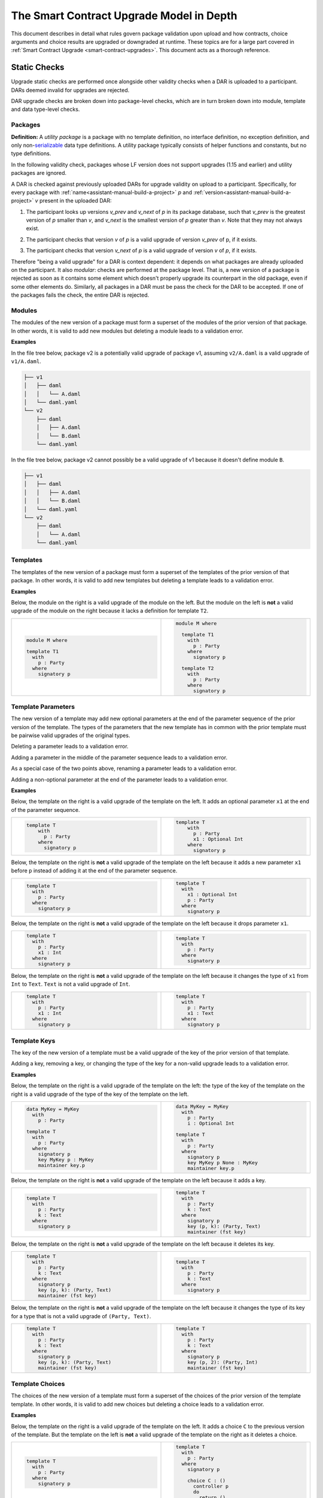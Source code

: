 .. Copyright (c) 2024 Digital Asset (Switzerland) GmbH and/or its affiliates. All rights reserved.
.. SPDX-License-Identifier: Apache-2.0

.. _upgrade-model-reference:

The Smart Contract Upgrade Model in Depth
=========================================

This document describes in detail what rules govern package validation upon
upload and how contracts, choice arguments and choice results are upgraded or
downgraded at runtime. These topics are for a large part covered in
:ref:`Smart Contract Upgrade <smart-contract-upgrades>`. This document acts as a thorough reference.

Static Checks
-------------

Upgrade static checks are performed once alongside other validity checks
when a DAR is uploaded to a participant. DARs deemed invalid for
upgrades are rejected.

DAR upgrade checks are broken down into package-level checks, which are in turn
broken down into module, template and data type-level checks.

Packages
~~~~~~~~

.. _upgrades-utility-package:

**Definition:** A *utility package* is a package with no template
definition, no interface definition, no exception definition, and only
non-`serializable <https://github.com/digital-asset/daml/blob/main-2.x/sdk/daml-lf/spec/daml-lf-1.rst#serializable-types>`__
data type definitions. A utility package typically consists of
helper functions and constants, but no type definitions.

In the following validity check, packages whose LF version does not support upgrades
(1.15 and earlier) and utility packages are ignored. 

A DAR is checked against previously uploaded DARs for upgrade validity on upload
to a participant. Specifically, for every package with
:ref:`name<assistant-manual-build-a-project>` *p* and
:ref:`version<assistant-manual-build-a-project>` *v* present in the uploaded
DAR:

1. The participant looks up versions *v_prev* and *v_next* of *p* in its package
   database, such that *v_prev* is the greatest version of
   *p* smaller than *v*, and *v_next* is the smallest version of *p*
   greater than *v*. Note that they may not always exist.

   .. image:: ./images/upgrade-static-checks-order.svg

2. The participant checks that version *v* of *p* is a valid upgrade of
   version *v_prev* of p, if it exists.
3. The participant checks that version *v_next* of *p* is a valid
   upgrade of version *v* of *p*, if it exists.

Therefore "being a valid upgrade" for a DAR is context
dependent: it depends on what packages are already uploaded on the
participant. It also *modular*: checks are performed at the package level. That
is, a new version of a package is rejected as soon as it contains some
element which doesn't properly upgrade its counterpart in the old
package, even if some other elements do. Similarly, 
all packages in a DAR must be pass the check for the DAR to be accepted. If one
of the packages fails the check, the entire DAR is rejected.  


Modules
~~~~~~~

The modules of the new version of a package must form a superset of the modules
of the prior version of that package. In other words, it is valid to add new
modules but deleting a module leads to a validation error.

**Examples**

In the file tree below, package v2 is a potentially valid upgrade of
package v1, assuming ``v2/A.daml`` is a valid upgrade of ``v1/A.daml``.

.. code::

  ├── v1
  │   ├── daml
  │   │   └── A.daml
  │   └── daml.yaml
  └── v2
      ├── daml
      │   ├── A.daml
      │   └── B.daml
      └── daml.yaml


In the file tree below, package v2 cannot possibly be a valid upgrade of
v1 because it doesn't define module ``B``.

.. code::

  ├── v1
  │   ├── daml
  │   │   ├── A.daml
  │   │   └── B.daml
  │   └── daml.yaml
  └── v2
      ├── daml
      │   └── A.daml
      └── daml.yaml

Templates
~~~~~~~~~~

The templates of the new version of a package must form a superset of the
templates of the prior version of that package. In other words, it is valid to
add new templates but deleting a template leads to a validation error.

.. _examples-1:

**Examples**

Below, the module on the right is a valid upgrade of the module on the
left. But the module on the left is **not** a valid upgrade of the
module on the right because it lacks a definition for template ``T2``.

.. list-table::
   :widths: 50 50
   :width: 100%
   :class: diff-block

   * - .. code-block:: daml

          module M where
          
          template T1      
            with           
              p : Party    
            where          
              signatory p  
    
     - .. code-block:: daml

          module M where   
          
            template T1
              with
                p : Party
              where
                signatory p
          
            template T2
              with
                p : Party
              where
                signatory p
    
Template Parameters
~~~~~~~~~~~~~~~~~~~

The new version of a template may add new optional parameters at the end of the
parameter sequence of the prior version of the template. The types of the
parameters that the new template has in common with the prior template must be
pairwise valid upgrades of the original types.

Deleting a parameter leads to a validation error.

Adding a parameter in the middle of the parameter sequence leads to a
validation error.

As a special case of the two points above, renaming a parameter leads to
a validation error.

Adding a non-optional parameter at the end of the parameter leads to a
validation error.

.. _examples-2:

**Examples**

Below, the template on the right is a valid upgrade of the template on
the left. It adds an optional parameter ``x1`` at the end of the parameter
sequence.

.. list-table::
   :widths: 50 50
   :width: 100%
   :class: diff-block

   * - .. code-block:: daml
 
             template T
                 with
                   p : Party
                 where
                   signatory p

     - .. code-block:: daml
 
          template T
              with
                p : Party
                x1 : Optional Int
              where
                signatory p
 
Below, the template on the right is **not** a valid upgrade of the
template on the left because it adds a new parameter ``x1`` before ``p`` instead
of adding it at the end of the parameter sequence.

.. list-table::
   :widths: 50 50
   :width: 100%
   :class: diff-block

   * - .. code-block:: daml

            template T
              with
                p : Party
              where
                signatory p

     - .. code-block:: daml

            template T
              with
                x1 : Optional Int
                p : Party
              where
                signatory p

Below, the template on the right is **not** a valid upgrade of the
template on the left because it drops parameter ``x1``.

.. list-table::
   :widths: 50 50
   :width: 100%
   :class: diff-block

   * - .. code-block:: daml

            template T
              with
                p : Party
                x1 : Int
              where
                signatory p

     - .. code-block:: daml

            template T
              with
                p : Party
              where
                signatory p

Below, the template on the right is **not** a valid upgrade of the
template on the left because it changes the type of ``x1`` from ``Int`` to ``Text``.
``Text`` is not a valid upgrade of ``Int``.

.. list-table::
   :widths: 50 50
   :width: 100%
   :class: diff-block

   * - .. code-block:: daml

            template T
              with
                p : Party
                x1 : Int
              where
                signatory p

     - .. code-block:: daml

            template T
              with
                p : Party
                x1 : Text
              where
                signatory p
        
Template Keys
~~~~~~~~~~~~~

The key of the new version of a template must be a valid upgrade of the key of
the prior version of that template.


Adding a key, removing a key, or changing the type of the key for a non-valid
upgrade leads to a validation error.

.. _examples-3:

**Examples**

Below, the template on the right is a valid upgrade of the template on the left:
the type of the key of the template on the right is a valid upgrade of the type
of the key of the template on the left.

.. list-table::
   :widths: 50 50
   :width: 100%
   :class: diff-block

   * - .. code-block:: daml
            
            data MyKey = MyKey
              with
                p : Party

            template T
              with
                p : Party
              where
                signatory p
                key MyKey p : MyKey
                maintainer key.p

     - .. code-block:: daml

            data MyKey = MyKey
              with
                p : Party
                i : Optional Int

            template T
              with
                p : Party
              where
                signatory p
                key MyKey p None : MyKey
                maintainer key.p

Below, the template on the right is **not** a valid upgrade of the
template on the left because it adds a key.

.. list-table::
   :widths: 50 50
   :width: 100%
   :class: diff-block

   * - .. code-block:: daml

            template T
              with
                p : Party
                k : Text
              where
                signatory p

     - .. code-block:: daml

            template T
              with
                p : Party
                k : Text
              where
                signatory p
                key (p, k): (Party, Text)
                maintainer (fst key)
        
Below, the template on the right is **not** a valid upgrade of the
template on the left because it deletes its key.

.. list-table::
   :widths: 50 50
   :width: 100%
   :class: diff-block

   * - .. code-block:: daml

            template T
              with
                p : Party
                k : Text
              where
                signatory p
                key (p, k): (Party, Text)
                maintainer (fst key)

     - .. code-block:: daml

            template T
              with
                p : Party
                k : Text
              where
                signatory p
        
Below, the template on the right is **not** a valid upgrade of the
template on the left because it changes the type of its key for a type that
is not a valid upgrade of ``(Party, Text)``.

.. list-table::
   :widths: 50 50
   :width: 100%
   :class: diff-block

   * - .. code-block:: daml

            template T
              with
                p : Party
                k : Text
              where
                signatory p
                key (p, k): (Party, Text)
                maintainer (fst key)

     - .. code-block:: daml

            template T
              with
                p : Party
                k : Text
              where
                signatory p
                key (p, 2): (Party, Int)
                maintainer (fst key)

Template Choices
~~~~~~~~~~~~~~~~

The choices of the new version of a template must form a superset of the choices
of the prior version of the template template. In other words, it is valid to
add new choices but deleting a choice leads to a validation error.

.. _examples-4:

**Examples**

Below, the template on the right is a valid upgrade of the template on
the left. It adds a choice ``C`` to the previous version of the template.
But the template on the left is **not** a valid upgrade of the template
on the right as it deletes a choice.

.. list-table::
   :widths: 50 50
   :width: 100%
   :class: diff-block

   * - .. code-block:: daml

            template T
              with
                p : Party
              where
                signatory p

     - .. code-block:: daml

            template T
              with
                p : Party
              where
                signatory p

                choice C : ()
                  controller p
                  do
                    return ()

Template Choices - Parameters
~~~~~~~~~~~~~~~~~~~~~~~~~~~~~

As with template parameters, the new version of a choice may add new optional
parameters at the end of the parameter sequence of the prior version of that
choice.  The types of the parameters that the new choice has in common with the
prior choice must be pairwise valid upgrades of the original types.

Deleting a parameter leads to a validation error.

Adding a parameter in the middle of the parameter sequence leads to a
validation error.

As a special case of the two points above, renaming a parameter leads to
a validation error.

Adding a non-optional parameter at the end of the parameter sequence leads to a
validation error.

**Example**

Below, the choice on the right is a valid upgrade of the choice on the
left. It adds an optional parameter ``x2`` at the end of the parameter
sequence.

.. list-table::
   :widths: 50 50
   :width: 100%
   :class: diff-block

   * - .. code-block:: daml

            choice C : ()
              with
                x1 : Int
              controller p
              do 
                return ()

     - .. code-block:: daml

            choice C : ()
              with
                x1 : Int
                x2 : Optional Text
              controller p
              do 
                return ()

Below, the choice on the right is **not** a valid upgrade of the choice
on the left because it adds a new parameter ``x2`` before ``x1`` instead of
adding it at the end of the parameter sequence.

.. list-table::
   :widths: 50 50
   :width: 100%
   :class: diff-block

   * - .. code-block:: daml

            choice C : ()
              with
                x1 : Int
              controller p
              do 
                return ()

     - .. code-block:: daml

            choice C : ()
              with
                x2 : Optional Text
                x1 : Int
              controller p
              do 
                return ()

Below, the choice on the right is **not** a valid upgrade of the choice
on the left because it adds a new field ``x2`` before ``x1`` instead of adding
it at the end of the parameter sequence.

.. list-table::
   :widths: 50 50
   :width: 100%
   :class: diff-block

   * - .. code-block:: daml

            choice C : ()
              with
                x1 : Int
              controller p
              do 
                return ()

     - .. code-block:: daml

            choice C : ()
              with
                x2 : Optional Text
                x1 : Int
              controller p
              do 
                return ()

Below, the choice on the right is **not** a valid upgrade of the choice
on the left because it drops parameter ``x1``.

.. list-table::
   :widths: 50 50
   :width: 100%
   :class: diff-block

   * - .. code-block:: daml

            choice C : ()
              with
                x1 : Int
              controller p
              do 
                return ()

     - .. code-block:: daml

            choice C : ()
              with
              controller p
              do 
                return ()

Below, the choice on the right is **not** a valid upgrade of the choice
on the left because it changes the type of ``x1`` from ``Int`` to ``Text``. ``Text`` is
not a valid upgrade of ``Int``.

.. list-table::
   :widths: 50 50
   :width: 100%
   :class: diff-block

   * - .. code-block:: daml

            choice C : ()
              with
                x1 : Int
              controller p
              do 
                return ()

     - .. code-block:: daml

            choice C : ()
              with
              controller p
              do 
                return ()

Template Choices - Return Type
~~~~~~~~~~~~~~~~~~~~~~~~~~~~~~

The return type of the new version of a choice must be a valid upgrade of the
return type of the prior version of that choice.

Changing the return type of a choice for a non-valid upgrade leads to a
validation error.

.. _examples-5:

**Examples**

Below, the choice on the right is **not** a valid upgrade of the choice
on the left because it changes its return type from ``()`` to ``Int``. ``Int`` is
not a valid upgrade of ``()``.

.. list-table::
   :widths: 50 50
   :width: 100%
   :class: diff-block

   * - .. code-block:: daml

            choice C : ()
              controller p
              do
                return ()

     - .. code-block:: daml

            choice C : Int
              controller p
              do
                return 1

Data Types
~~~~~~~~~~

The serializable data types of the new version of a module must form a superset
of the serializable data types of the prior version of that package. In other
words, it is valid to add new data types but deleting a data type leads to a
validation error.

Changing the variety of a serializable data type leads to a validation
error. For instance, one cannot change a record type into a variant
type.

Non-serializable data types are inexistent from the point of view of the
upgrade validity check. Turning a non-serializable data type into a
serializable one amounts to adding a new data type, which is valid.
Turning a serializable data type into a non-serializable one amounts to
deleting this data type, which is invalid.

.. _examples-6:

**Examples**

Below, the module on the right is a valid upgrade of the module on the
left. It defines an additional serializable data type ``B``.

.. list-table::
   :widths: 50 50
   :width: 100%
   :class: diff-block

   * - .. code-block:: daml

            module M where

           data A = A

     - .. code-block:: daml

            module M where
  
            data A = A
            data B = B

Below, the module on the right is a valid upgrade of the module on the
left. It turns the non-serializable type ``A`` into a serializable one. The
non-serializable type is invisible to the upgrade validity check so this
amounts to adding a new data type to the module on the right.

.. list-table::
   :widths: 50 50
   :width: 100%
   :class: diff-block

   * - .. code-block:: daml

            module M where

            data A = A
              with 
                x : Int -> Int

     - .. code-block:: daml

            module M where

            data A = A
              with

Below, the module on the right is **not** a valid upgrade of the module
on the left because it changes the variety of ``A`` from record type to
variant type.

.. list-table::
   :widths: 50 50
   :width: 100%
   :class: diff-block

   * - .. code-block:: daml

            module M where

            data A = A
              with

     - .. code-block:: daml

            module M where

            data A = A | B

Below, the module on the right is **not** a valid upgrade of the module
on the left because it drops the serializable data type ``A``.

.. list-table::
   :widths: 50 50
   :width: 100%
   :class: diff-block

   * - .. code-block:: daml

            module M where
     
            data A = A
     
     - .. code-block:: daml

            module M where
     
Below, the module on the right is **not** a valid upgrade of the module
on the left because although it adds an optional field to the record
type ``A``, it also turns ``A`` into a non-serializable type, which amounts to
deleting ``A`` from the point of view of the upgrade validity check.

.. list-table::
   :widths: 50 50
   :width: 100%
   :class: diff-block

   * - .. code-block:: daml

            module M where

            data A = A
              with

     - .. code-block:: daml

            module M where

            data A = A 
              with 
                x : Optional (Int -> Int)

Data Types - Records
~~~~~~~~~~~~~~~~~~~~

The new version of a record may add new optional fields at the end of the field
sequence of the prior version of that record. The types of the fields that the
new record has in common with the prior record must be pairwise valid upgrades
of the original types.

Deleting a field leads to a validation error.

Adding a field in the middle of the field sequence leads to a validation
error.

As a special case of the two points above, renaming a field leads to a
validation error.

Adding a non-optional field at the end of the field sequence leads to a
validation error.

.. _examples-7:

**Examples**

Below, the record on the right is a valid upgrade of the module on the
left. It adds an optional field ``x2`` at the end of the field sequence.

.. list-table::
   :widths: 50 50
   :width: 100%
   :class: diff-block

   * - .. code-block:: daml

          data T = T with
            x1 : Int

     - .. code-block:: daml

          data T = T with
           x1 : Int
           x2 : Optional Text

Below, the record on the right is **not** a valid upgrade of the record
on the left because it adds a new field ``x2`` before ``x1`` instead of adding
it at the end of the field sequence.

.. list-table::
   :widths: 50 50
   :width: 100%
   :class: diff-block

   * - .. code-block:: daml

          data T = T with
            x1 : Int

     - .. code-block:: daml

          data T = T with
            x2 : Optional Text
            x1 : Int
  
Below, the record on the right is **not** a valid upgrade of the record
on the left because it drops field ``x2``.

.. list-table::
   :widths: 50 50
   :width: 100%
   :class: diff-block

   * - .. code-block:: daml

           data T = T with
             x1 : Int
             x2 : Text
     
     - .. code-block:: daml

           data T = T with
             x1 : Int

Below, the record on the right is **not** a valid upgrade of the record
on the left because it changes the type of ``x1`` from ``Int`` to ``Text``. 
``Text`` is not a valid upgrade of ``Int``.

.. list-table::
   :widths: 50 50
   :width: 100%
   :class: diff-block

   * - .. code-block:: daml

           data T = T with
             x1 : Int

     - .. code-block:: daml

           data T = T with
             x1 : Text

Data Types - Variants
~~~~~~~~~~~~~~~~~~~~~

The new version of a variant may add new constructors at the end of the
constructor sequence of the old version of that variant. The argument types  of
the constructors that the new variant has in common with the  prior variant must
be pairwise valid upgrades of the original types. This last rule also applies to
constructors whose arguments are unnamed records, in which case the rules about
record upgrade apply.

Adding an argument to a constructor without arguments leads to a validation
error. In particular, adding an optional field to a constructor that previously
had no arguments is not allowed.

Adding a constructor in the middle of the constructor sequence leads to
a validation error.

Changing the order or the name of the constructor sequence leads to a validation
error.

Removing a constructor leads to a validation error.

Enums cannot get upgraded to variants: adding a constructor with an argument at
the end of the constructor sequence of an enum leads to a validation error.

.. _examples-8:

**Examples**

Below, the variant on the right is a valid upgrade of the variant on the
left. It adds a new constructor ``C`` at the end of the constructor
sequence.

.. list-table::
   :widths: 50 50
   :width: 100%
   :class: diff-block

   * - .. code-block:: haskell

            data T =
              A Int | B Text

     - .. code-block:: haskell

            data T = 
              A Int | B Text | C Bool

Below, the variant on the right is a valid upgrade of the variant on the
left. It adds a new optional field to constructor ``B``.

.. list-table::
   :widths: 50 50
   :width: 100%
   :class: diff-block

   * - .. code-block:: haskell

            data T =
              A | B { x : Int }

     - .. code-block:: haskell

            data T = 
              A | B { x : Int, y : Optional Text }


Below, the variant on the right is **not** a valid upgrade of the
variant on the left because it adds a new constructor ``C`` before ``B`` instead
of adding it at the end of the constructor sequence.

.. list-table::
   :widths: 50 50
   :width: 100%
   :class: diff-block

   * - .. code-block:: haskell

            data T =
              A Int | B Text

     - .. code-block:: haskell

            data T = 
              A Int | C Bool | B Text

Below, the variant on the right is **not** a valid upgrade of the
variant on the left because it changes the order of its constructors.

.. list-table::
   :widths: 50 50
   :width: 100%
   :class: diff-block

   * - .. code-block:: haskell

            data T =
              A Int | B Text

     - .. code-block:: haskell

            data T = 
              B Text | A Int

Below, the variant on the right is **not** a valid upgrade of the
variant on the left because it drops constructor ``B``.

.. list-table::
   :widths: 50 50
   :width: 100%
   :class: diff-block

   * - .. code-block:: haskell

            data T =
              A Int | B Text

     - .. code-block:: haskell

            data T = 
              A Int

Below, the variant on the right is **not** a valid upgrade of the
variant on the left because it changes the type of ``B``'s argument from
``Text`` to ``Bool``. ``Bool`` is not a valid upgrade of ``Text``.

.. list-table::
   :widths: 50 50
   :width: 100%
   :class: diff-block

   * - .. code-block:: haskell

            data T =
              A Int | B Text

     - .. code-block:: haskell

            data T = 
              A Int | B Bool

Below, the variant on the right is **not** a valid upgrade of the
variant on the left because it adds an argument to constructor ``B`` which
didn't have one before.

.. list-table::
   :widths: 50 50
   :width: 100%
   :class: diff-block

   * - .. code-block:: haskell

            data T =
              A Int | B

     - .. code-block:: haskell

            data T = 
              A Int | B { x : Optional Text }

Below, the variant on the right is **not** a valid upgrade of the
enum on the left. Enums cannot get upgraded to variants and ``T`` as defined
on the left is an enum because none of its constructors have arguments.

.. list-table::
   :widths: 50 50
   :width: 100%
   :class: diff-block

   * - .. code-block:: haskell

            data T =
              A | B

     - .. code-block:: haskell

            data T = 
              A | B | C Int


Data Types - Enums
~~~~~~~~~~~~~~~~~~

For the purpose of upgrade validation, enums can be treated as a special
case of variants. The rules of `the section on
variants <#data-types---variants>`__ apply, only without constructor
arguments.

Data Types - Type References
~~~~~~~~~~~~~~~~~~~~~~~~~~~~

A type reference is an identifier that resolves to a type. For instance,
consider the following module definitions, from two different packages:

.. code:: daml

  -- In package q
  module Dep where

  data U = U with x : Int
  type A = U

.. code:: daml

  -- In package p
  module M where
  import qualified Dep

  data T = T with x : Dep.A

In the definition of ``T``, ``Dep.A`` is a type reference that resolves to the
type with qualified name ``Dep.U`` in package ``q``.

A reference *r2* to a data type upgrades a reference *r1* to a data type
if and only if:

-  *r2* resolves to a type *t2* with qualified name *q2* in package *p2;*
-  *r1* resolves to a type *t1* with qualified name *q1* in package *p1;*
-  The qualified names *q2* and *q1* are the same;
-  Either the LF versions or *p1* and *p2* both support upgrades and 
   package *p2* is a valid upgrade of package *p1*, or *p2* and *p1* are the
   exact same package.

It is worth noting that even when *t2* upgrades *t1*, *r2* only upgrades
*r1* provided that package *p2* is a valid upgrade of package *p1* as a
whole.

.. _examples-9:

**Examples**

In these examples we assume the existence of packages ``q-1.0.0`` and
``q-2.0.0`` with LF version 1.17, and that the latter is a valid upgrade of
the former.

.. list-table::
   :widths: 50 50
   :width: 100%
   :class: diff-block

   * - In ``q-1.0.0``:
     - In ``q-2.0.0``:

   * - .. code-block:: daml

            module Dep where
     
            data U = C1
            data V = V
     
     - .. code-block:: daml
     
            module Dep where
     
            data U = C1 | C2
            data V = V
     
Then below, the module on the right is a valid upgrade of the module on
the left.

.. list-table::
   :widths: 50 50
   :width: 100%
   :class: diff-block

   * - .. code-block:: daml

            module Main where
     
            -- imported from q-1.0.0
            import qualified Dep
     
            data T = T Dep.U
     
     - .. code-block:: daml

            module Main where
     
            -- imported from q-2.0.0
            import qualified Dep
     
            data T = T Dep.U
     
However below, the module on the right is **not** a valid upgrade of the
module on the left because ``Dep.V`` on the right belongs to package ``q-1.0.0``
which is not a valid upgrade of package ``p-2.0.0``, even though the two
definitions of ``V`` are the same.

.. list-table::
   :widths: 50 50
   :width: 100%
   :class: diff-block

   * - .. code-block:: daml

            module Main where
     
            -- imported from q-2.0.0
            import qualified Dep
     
            data T = T Dep.V

     - .. code-block:: daml

            module Main where
     
            -- imported from q-1.0.0
            import qualified Dep
     
            data T = T Dep.V

Suppose now that q-1.0.0 and q-2.0.0 are both compiled to LF version
1.15 (which does not support upgrades). Then below, the module on the
right is **not** a valid upgrade of the module on the left because the
references to U on each side resolve to packages with different IDs.

.. list-table::
   :widths: 50 50
   :width: 100%
   :class: diff-block

   * - .. code-block:: daml

            module Main where
     
            -- imported from q-1.0.0
            import qualified Dep
     
            data T = T Dep.U
     
     - .. code-block:: daml

            module Main where
     
            -- imported from q-2.0.0
            import qualified Dep
     
            data T = T Dep.U

Data Types - Builtin Types
~~~~~~~~~~~~~~~~~~~~~~~~~~

Builtin scalar types like ``Int``, ``Text``, ``Party``, etc. only upgrade
themselves. In other words, it is never valid to replace them with another
type.

Data Types - Parameterized Data Types
~~~~~~~~~~~~~~~~~~~~~~~~~~~~~~~~~~~~~

The upgrade validation for parameterized data types follows the same
rules as non-parameterized data types, but also compares type variables. Type
variables may be renamed.

**Example**

Below, the parameterized data type on the right is a valid upgrade of
the parameterized data type on the left. As is valid with any record
type, it adds an optional field.

.. list-table::
   :widths: 50 50
   :width: 100%
   :class: diff-block

   * - .. code-block:: daml

            data Tree a = 
              Tree with 
                label : a
                children : [Tree a]

     - .. code-block:: daml

            data Tree b = 
              Tree with 
                label : b
                children : [Tree b]
                cachedSize : Optional Int

Data Types - Applied Parameterized Data Types
~~~~~~~~~~~~~~~~~~~~~~~~~~~~~~~~~~~~~~~~~~~~~

A type constructor application ``T' U1' .. Un'`` upgrades 
``T U1 .. Un`` if and only if ``T'`` upgrades ``T`` and
each ``Ui'`` upgrades the corresponding ``Ui``.

**Examples**

Below, the module on the right is a valid upgrade of the module on the left.
The record type ``T`` on the right upgrades the record type ``T`` on the left.
As a result, the type constructor application ``List T`` on the right upgrades
the type constructor application ``List T`` on the left. Same goes for ``List``
and ``Optional``.

.. list-table::
   :widths: 50 50
   :width: 100%
   :class: diff-block

   * - .. code-block:: daml

            module M where
     
            data T = T {}
     
            data Demo = Demo with
              field1 : List T
              field2 : Map T T
              field3 : Optional T 
     
     - .. code-block:: daml

            module M where
     
            data T = T { i : Optional Int }
     
            data Demo = Demo with
              field1 : List T
              field2 : Map T T
              field3 : Optional T 

Below, the module on the right is a valid upgrade of the module on the left.
The parameterized type ``C`` on the right upgrades the parameterized type ``C`` on the left.
As a result, the type constructor application ``C Int`` on the right upgrades
the type constructor application ``C Int`` on the left. 

.. list-table::
   :widths: 50 50
   :width: 100%
   :class: diff-block

   * - .. code-block:: daml

            module M where
     
            data C a = C { x : a }
     
            data Demo = Demo with
              field1 : C T
     
     - .. code-block:: daml

            module M where
     
            data C a = C { x : a, y : Optional Int }
     
            data Demo = Demo with
              field1 : C T

Interface and Exception Definitions
~~~~~~~~~~~~~~~~~~~~~~~~~~~~~~~~~~~

Neither interface definitions nor exception definitions can be upgraded. We
strongly discourage uploading a package that defines interfaces or exceptions
alongside templates, as these templates cannot benefit from smart contract
upgrade in the future. Instead, we recommend declaring interfaces and exceptions
in a package of their own that defines no template.

Interface Instances
~~~~~~~~~~~~~~~~~~~

Interface instances may be upgraded. Note however that the type signature of 
their methods and view cannot change between two versions of an instance since
they are fixed by the interface definition, which is non-upgradable. Hence,
the only thing that can change between two versions of an instance is the
bodies of its methods and view.

Adding or deleting an interface leads to a validation error.

**Examples**

Assume an interface ``I`` with view type ``IView`` and a method ``m``.

.. code:: daml

    data IView = IView { i : Int }
  
    interface I where
      viewtype IView
  
Then, below, the instance of ``I`` for template ``T`` on the right is a valid 
upgrade of the instance on the left. It changes the ``view`` expression and the
body of method ``m``.

.. list-table::
   :widths: 50 50
   :width: 100%
   :class: diff-block

   * - .. code-block:: daml

            template T 
              with
                p : Party
                i : Int
              where
                signatory p

                interface instance I for T where
                  view = IView i
                  m = i

     - .. code-block:: daml

            template T 
              with
                p : Party
                i : Int
                j : Optional Int
              where
                signatory p

                interface instance I for T where
                  view = IView (fromOptional i j)
                  m = fromOptional i j

Below, the template on the right is **not** a valid upgrade of the
template on the left because it removes the instance of ``I`` for template
``T2``.

.. list-table::
   :widths: 50 50
   :width: 100%
   :class: diff-block

   * - .. code-block:: daml

            template T2 
              with
                p : Party
                i : Int
              where
                signatory p

                interface instance I for T2 where
                  view = IView i
                  m = i

     - .. code-block:: daml

            template T2 
              with
                p : Party
                i : Int
              where
                signatory p

Below, the template on the right is **not** a valid upgrade of the
template on the left because it adds a new instance of ``I`` for template
``T3``.

.. list-table::
   :widths: 50 50
   :width: 100%
   :class: diff-block

   * - .. code-block:: daml

            template T3 
              with
                p : Party
                i : Int
              where
                signatory p

     - .. code-block:: daml

            template T3 
              with
                p : Party
                i : Int
              where
                signatory p

                interface instance I for T3 where
                  view = IView i
                  m = i


Data Transformation: Runtime Semantics
--------------------------------------

A template version is selected whenever a contract is fetched, a choice is exercised, or an interface value is
converted to a template value, according to a set
of rules detailed below. We call this template the target template.

The contract is then transformed into a value that fits the type of
the target template. Then, its metadata (signatories, stakeholders, key,
maintainers) is recomputed using the code of the target template and compared
against the existing metadata stored on the ledger: it is not allowed to change.
The ensure clause of the contract is also re-evaluated: it must evaluate to
``True``.

In addition, when a choice is exercised, its arguments are transformed into
values that fit the type signature of the choice in the target template.  The
result of the exercise is then possibly transformed back to some other target
type by the client (e.g. the generated java client code).

Below, we detail the rules governing target template selection, then explain how
transformations are performed, and finally detail the rules of metadata
re-computation.

Static Target Template Selection
~~~~~~~~~~~~~~~~~~~~~~~~~~~~~~~~

In a non-interface fetch or exercise triggered by the body of a choice, the
target template is determined by the dependencies of the package that defines
the choice. In other words, it is statically known.

Interface fetches and exercises, on the other hand, are subject to dynamic target
template selection, as detailed in :ref:`the next
section<dynamic-target-template-selection>`. However, operations acting on
interface *values* — as opposed to IDs — are static. Their mode of operation is
detailed below.

Daml contracts are represented by one of two sorts of values at runtime:
template values or interface values.

* Template values are those whose concrete template type is statically
  known. They are obtained by directly constructing a template record, or by a
  call to ``fetch``. Their runtime representation is a simple record.
* Interface values are those whose concrete template type is not fully 
  statically known, aside from the fact that it implements a given interface.
  They are obtained by applying ``toInterface`` to a template value.
  At runtime, they are represented by a pair consisting of:

    * a record: the contract;
    * a template type: the runtime type of that record.
  
  For instance, if ``c`` is a contract of type ``T`` and ``T`` implements the 
  interface ``I``, then ``toInterface c`` evaluates to the pair ``(c, T)``.

  Note that the type of interface values is opaque: while it is useful to
  conceptualize interface values as pairs for defining the runtime semantics of
  the language, their actual implementation may vary and is not exposed to the
  user.

Let us assume an interface value ``iv`` = ``(c, T)``. Then 
``fromInterface @U iv`` evaluates as follow.

  * If ``U`` upgrades ``T``, then it evaluates to ``Some c'`` where ``c'`` is the
    result of transforming ``c`` into a value of type ``U``.
  * Otherwise, it evaluates to ``None``.

Let us assume an interface value ``iv`` = ``(c, T)`` and an interface type 
``I``. Then ``create @I iv`` evaluates as follow.

  * If ``T`` does not implement ``I`` then an error is thrown.
  * Otherwise ``create @T c`` is evaluated.

**Example 1**

Assume two versions of a package called dep, defining a template U and its
upgrade.

.. list-table::
   :widths: 50 50
   :width: 100%
   :class: diff-block

   * - In ``dep-1.0.0``:
     - In ``dep-2.0.0``:

   * - .. code-block:: daml

            module Dep where

            template U
              with
                p : Party
              where
                signatory p

     - .. code-block:: daml

            module Dep where

            template U
              with
                p : Party
                t : Optional Text
              where
                signatory p

Assume then some package ``q`` which depends on version ``1.0.0`` of ``dep``.

.. code:: yaml

  [...]
  name: q
  version: 1.0.0
  data-dependencies:
  - dep-1.0.0.dar

Package ``q`` defines a template ``S`` with a choice that fetches a contract of
type ``U``.

.. code:: daml

  import qualified Dep

  template S
    with
      p : Party
    where
      signatory p

      choice GetU : Dep.U 
        with
          cid : ContractId Dep.U
        where
          controller p
          do fetch cid

Finally assume a ledger that contains a contract of type ``S`` written by ``q``
and a contract of type ``U`` written by ``dep-2.0.0``.

+-------------+------------------+------------------------------------+
| Contract ID | Type             | Contract                           |
+=============+==================+====================================+
| ``4321``    | ``q:T``          | ``T { p = 'Alice' }``              |
+-------------+------------------+------------------------------------+
| ``8765``    | ``dep-2.0.0:U``  | ``U { p = 'Bob', t = None }``      |
+-------------+------------------+------------------------------------+

When exercising choice ``GetU 8765`` on contract ``4321`` with package
preference ``dep-2.0.0``, we trigger a fetch of contract ``5678``. Because
package ``q`` depends on version ``1.0.0`` of ``dep``, the target type for ``U``
is the one defined in package ``dep-1.0.0``. Contract ``5678`` is thus
downgraded to ``U { p = 'Bob'}`` upon retrieval. Note that the command
preference for version ``2.0.0`` of package ``dep`` bears no incidence here.

**Example 2**

Assume an interface ``I`` with view type ``IView`` and a method ``m``.

.. code:: daml

    data IView = IView {}
  
    interface I where
      viewtype IView

Assume then two versions of a template ``T`` that implements ``I``.

.. list-table::
   :widths: 50 50
   :width: 100%
   :class: diff-block

   * - .. code-block:: daml

            template T 
              with
                p : Party
              where
                signatory p

                interface instance I for T where
                  view = IView {}

     - .. code-block:: daml

            template T 
              with
                p : Party
                i : Optional Int
              where
                signatory p

                interface instance I for T where
                  view = IView {}

Finally, assume that the module defining the first version of ``T`` is imported
as ``V1``, and the module defining the second version of ``T`` is imported as
``V2``. The expression ``fromInterface @V2.T (toInterface @I (V1.T 'Alice'))``
evaluates as follows:

  * ``toInterface @I (@V1.T alice)`` evaluates to the interface value 
    ``(V1.T { p = 'Alice' }, V1.T)``.
  * The type ``V2.T`` upgrades ``V1.T`` so ``fromInterface`` proceeds to 
    transform ``(V1.T { p = 'Alice' })`` into a value of type ``V2.T``
  * The entire expression thus evaluates to ``V2.T { p = 'Alice', i = None }``.

.. _dynamic-target-template-selection:

Dynamic Target Template Selection
~~~~~~~~~~~~~~~~~~~~~~~~~~~~~~~~~

In a top-level exercise triggered by a Ledger API command, or in an interface
fetch or exercise triggered from the body of a choice, the rules of package preference detailed in
:ref:`dynamic package
resolution<dynamic-package-resolution-in-command-submission>`  determine the target template at runtime.

**Example 1**

Assume a package ``p`` with two versions. The new version adds an optional text
field.

.. list-table::
   :widths: 50 50
   :width: 100%
   :class: diff-block

   * - In ``p-1.0.0``:
     - In ``p-2.0.0``:

   * - .. code-block:: daml

            template T 
              with
                p : Party
              where
                signatory p

     - .. code-block:: daml

            template T 
              with
                p : Party
                t : Optional Text
              where
                signatory p

Also assume a ledger that contains a contract of type ``T`` written by
``p-1.0.0``, and another contract of written by ``p-2.0.0``.

+-------------+---------------+-----------------------------------------+
| Contract ID | Type          | Contract                                |
+=============+===============+=========================================+
| ``1234``    | ``p-1.0.0:T`` | ``T { p = 'Alice' }``                   |
+-------------+---------------+-----------------------------------------+
| ``5678``    | ``p-2.0.0:T`` | ``T { p = 'Bob', t = Some "Hello" }``   |
+-------------+---------------+-----------------------------------------+

Then

-  Fetching contract ``1234`` with package preference ``p-1.0.0`` retrieves the
   contract and leaves it unchanged, returning ``T { p = 'Alice' }``.
-  Fetching contract ``1234`` with package preference ``p-2.0.0`` retrieves the
   contract and successfully transforms it to the target template
   type, returning ``T { p = 'Alice', t = None }``.
-  Fetching contract ``5678`` with package preference ``p-1.0.0`` retrieves the
   contract and fails to downgrade it to the target template type,
   returning an error.
-  Fetching contract ``5678`` with package preference ``p-2.0.0`` retrieves the
   contract and leaves it unchanged, returning ``T { p = 'Bob', t =
   Some "Hello" }``.


**Example 2**

Assume an interface ``I`` with a choice ``GetInt``

.. code:: daml

     data IView = IView {}
     
     interface I where
       viewtype IView
       getInt : Int
     
       choice GetInt : Int
         with
           p : Party
         controller p
         do
           pure (getInt this)
     
Now, assume two versions of a package called ``inst``, defining a template
``Inst`` and its upgrade. The two versions of the template instantiate
interface ``I``, but their ``getInt`` method return different values.

.. list-table::
   :widths: 50 50
   :width: 100%
   :class: diff-block

   * - In ``inst-1.0.0``:
     - In ``inst-2.0.0``:

   * - .. code-block:: daml

            template Inst
              with
                p : Party
              where
                signatory p
            
                interface instance I for T where
                  view = IView
                  getInt = 1
            
     - .. code-block:: daml

            template Inst
              with
                p : Party
              where
                signatory p
            
                interface instance I for T where
                  view = IView
                  getInt = 2
            
Assume then some package ``client`` which defines a template whose choice ``Go``
exercises choice ``GetInt`` by interface.

.. code:: daml

     template Client
       with 
         p : Party
         icid : ContractId I
       where
         signatory p
     
         choice Go : Int
           controller p
           do
             exercise icid (GetInt p)
          
Finally assume a ledger that contains a contract of type ``Inst`` written by 
``inst-1.0.0``, and a contract of type ``Client`` written by ``client``.

+-------------+----------------------+------------------------------------+
| Contract ID | Type                 | Contract                           |
+=============+======================+====================================+
| ``0123``    | ``inst-1.0.0:Inst``  | ``Inst { p = 'Alice' }``           |
+-------------+----------------------+------------------------------------+
| ``0456``    | ``client:Client``    | ``Client { p = 'Alice' }``         |
+-------------+----------------------+------------------------------------+

Then:

- When exercising choice ``Go`` on contract ``0456`` with package
  preference ``inst-1.0.0``, we trigger an exercise by interface of contract 
  ``0123``. Because ``inst-1.0.0`` is prefered, contract ``0123`` is upgraded
  to a value of type ``inst-1.0.0::Inst`` and its ``getInt`` method is executed.
  The result of the exercise is thus the value ``1``.
- When exercising choice ``Go`` on contract ``0456`` but with package
  preference ``inst-2.0.0`` this time, ``inst-2.0.0:Inst`` is picked as the
  target template for ``0123`` and thus the exercise returns the
  value ``2``. Note that the fact that the exercise stored on the ledger is of
  type ``inst-1.0.0:Inst`` bears no incidence on the ``getInt`` method that is
  eventually executed.

**Example 3**

Assume now a package ``r`` with two versions. They define a template with a
choice, and version ``2.0.0`` adds an optional field to the parameters of the
choice. The return type of the choice is also upgraded.

.. list-table::
   :widths: 50 50
   :width: 100%
   :class: diff-block

   * - In ``r-1.0.0``:
     - In ``r-2.0.0``:

   * - .. code-block:: daml

            module M where

            data Ret = Ret with

            template V
              with
                p : Party
              where
                signatory p

                choice C : Ret
                  with 
                    i : Int
                  controller p
                  do return Ret

     - .. code-block:: daml

            module M where

            data Ret = Ret with
              j : Optional Int

            template V
              with
                 p : Party
               where
                 signatory p

                 choice C : Ret
                   with 
                     i : Int
                     j : Optional Int
                   controller p
                   do return Ret with j = j
 
Also assume a ledger that contains a contract of type ``V`` written by
``r-1.0.0``.

+-------------+---------------+-----------------------------------------+
| Contract ID | Type          | Contract                                |
+=============+===============+=========================================+
| ``9101``    | ``r-1.0.0:V`` | ``V { p = 'Alice' }``                   |
+-------------+---------------+-----------------------------------------+

Then:

- Exercising ``C with i=1`` on contract ``9101`` with package preference ``r-2.0.0`` 
  will execute the code of ``C`` as defined in ``r-2.0.0``. The parameter 
  sequence ``i=1`` is thus transformed into the parameter sequence ``i=1, j=None`` to
  match its parameter types. The exercise then returns the value ``Ret with j=None``.
  It is up to the client code (e.g. the caller of the ledger API) to transform this
  to a value that fits the return type it expects. For instance, a client which
  only knows about version ``1.0.0`` of package ``r`` would expect a value of type
  ``Ret`` and would thus transform the value ``Ret with j=None`` back to ``Ret``.
- Exercising ``C with i=1`` on contract ``9101`` with package preference ``r-1.0.0``
  will execute the code of ``C`` as defined in ``r-1.0.0``. The parameter sequence
  requires therefore no transformation. The exercise returns the value ``Ret``.
- Exercising ``C with i=1 j=Some 2`` on contract ``9101`` with package preference ``r-2.0.0``
  will execute the code of ``C`` as defined in ``r-2.0.0``. Again, the parameter sequence
  no transformation. The exercise returns the value ``Ret with j=Some 2``.
- Exercising ``C with i=1 j=Some 2`` on contract ``9101`` with package preference ``r-1.0.0``
  will fail with a runtime error as the parameter sequence ``i=1 j=Some 2`` cannot be
  downgraded to the parameter sequence of ``C`` as defined in ``r-1.0.0``.


Transformation Rules
~~~~~~~~~~~~~~~~~~~~

Once the target type has been determined, the data transformation rules
themselves follow the `upgrading rules of
protocol
buffers <https://protobuf.dev/programming-guides/proto3/#updating>`__.

Records and Parameters
^^^^^^^^^^^^^^^^^^^^^^

Given a record type and its upgrade, referred to respectively as ``T-v1``
and ``T-v2`` in the following,

.. list-table::
   :widths: 50 50
   :width: 100%
   :class: diff-block

   * - .. code-block:: daml

           data T = T with
             x1 : T1
             ...
             xn : Tn
     
     - .. code-block:: daml

           data T = T with
             x1 : T1'
             ...
             xn : Tn'
             y1 : Optional U1
             ...
             ym : Optional Um

-  A ``T-v1`` value ``T { x1 = v1, ..., xn = vn }`` is upgraded to a ``T-v2`` value by
   setting the additional fields to None and upgrading ``v1...vn``
   recursively. The transformation results in a value ``T { x1 = v1',
   ..., xn = vn', y1 = None, ..., ym = None }``, where ``v1'... vn'`` is the
   result of upgrading ``v1...vn`` to ``T1' ... Tn'``.
-  A ``T-v2`` value of the shape
   ``T { x1 = v1, ..., xn = vn, y1 = None, ..., ym = None }`` is downgraded to a ``T-v1``
   value by dropping additional fields and downgrading ``v1...vn`` recursively. 
   The transformation results in a value
   ``T { x1 = v1', ..., xn = vn' }`` where ``v1'... vn'`` is the result of
   downgrading ``v1 ... vn`` to ``T1 ... Tn``.
-  Attempting to downgrade a ``T-v2`` value where at least one ``yi`` is a 
   ``Some _`` results in a runtime error.

The same transformation rules apply to template parameters and choice
parameters.

Variants and Enums
^^^^^^^^^^^^^^^^^^

Given a variant type and its upgrade, referred to respectively as ``V-v1``
and ``V-v2`` in the following,

.. list-table::
   :widths: 50 50
   :width: 100%
   :class: diff-block

   * - .. code-block:: daml

            data V =
              = C1 T1
              | ...
              | Cn Tn

     - .. code-block:: daml

            data V =
              = C1 T1'
              | ...
              | Cn Tn'
              | D1 U1
              | ...
              | Dm Um

-  A ``V-v1`` value ``Ci vi`` is upgraded to a ``V-v2`` value by upgrading ``vi``
   recursively. The transformation results in a value ``Ci vi'`` where
   ``vi'`` is the result of upgrading ``vi`` to ``Ti'``.
-  A ``V-v2`` value ``Ci vi`` is downgraded to a ``V-v1`` value by downgrading ``vi``
   recursively. The transformation results in a value ``Ci vi'`` where
   ``vi'`` is the result of downgrading ``vi`` to ``Ti``.
-  Attempting to downgrade a ``V-v2`` value of the form ``Dj vj`` results in a
   runtime error.

The same transformation rules apply to enum types, constructor arguments
aside.

Other Types
^^^^^^^^^^^

Types that aren't records or variants are "pass-through" for the upgrade
and downgrade transformations:

-  Values of scalar types are trivially transformed to themselves.
-  The payload of an Optional is recursively transformed.
-  The elements of Lists are recursively transformed.
-  The keys and values of Maps are recursively transformed.

Metadata
~~~~~~~~
For a given contract, metadata is every information outside of the contract
parameters that is stored on the ledger for this contract. Namely:

- The contract ID;
- The contract signatories;
- The contract stakeholders (the union of signatories and observers);
- The contract key;
- The maintainers of the contract key.

The metadata of two contracts are equivalent if and only if:

- Their contract IDs are equal;
- Their signatories are equal;
- Their stakeholders are equal;
- Their keys, after transformation to the maximum version of the two contracts, are equal.
- Their maintainers are equal;

Upon retrieval and after conversion, the metadata of a contract is recomputed
using the code of the target template. It is a runtime error if the recomputed
metadata is not equivalent to that of the original contract.

**Note:** A given implementation may choose to perform the equivalence check
differently from what is described above, as long as the result is semantically
equivalent.

**Example 1**

Below the template on the right is a valid upgrade of the template on the left.

.. list-table::
   :widths: 50 50
   :width: 100%
   :class: diff-block

   * -  In ``p-1.0.0``:
     -  In ``p-2.0.0``:

   * - .. code-block:: daml 

           template T 
             with
               sig : Party
             where
               signatory sig

     - .. code-block:: daml

           template T 
             with
               sig : Party
               additionalSig : Optional Party
             where
               signatory sig, fromOptional [] additionalSig
     
Assume a ledger that contains a contract of type ``T`` written by
``p-1.0.0``.

+-------------+---------------+-----------------------------------------+
| Contract ID | Type          | Contract                                |
+=============+===============+=========================================+
| ``1234``    | ``p-1.0.0:T`` | ``T { sig = ['Alice'] }``               |
+-------------+---------------+-----------------------------------------+

Fetching contract ``1234`` with target type ``p-2.0.0:T`` retrieves the
contract and successfully transforms it into a value of type ``p-2.0.0:T``: ``T
{ sig = 'Alice', additionalSig = None }``. The signatories of this transformed
contract are then computed using the expression ``sig, fromOptional []
additionalSig``, which evaluate to the list ``['Alice']``. This list is then
compared to signatories of the original contract stored on the ledger:
``['Alice']``. They match and thus the upgrade is valid.

On the other hand, below, the template on the right is **not** a valid upgrade
of the template on the left.

.. list-table::
   :widths: 50 50
   :width: 100%
   :class: diff-block

   * -  In ``p-1.0.0``:
     -  In ``p-2.0.0``:

   * - .. code-block:: daml

          template T 
            with
              sig : Party
            where
              signatory sig
  
     -  .. code-block:: daml

           template T 
             with
               sig : Party
             where
               signatory sig, sig
    
Assume the same leger as above. Fetching contract ``1234`` with target type
``p-2.0.0:T`` retrieves the the contract and again successfully
transforms it into the value ``T { sig = 'Alice', additionalSig = None }``. The
signatories of this transformed contract are then computed using the expression
``sig, sig``, which evaluate to the list ``['Alice', 'Alice']``. This list is
then compared to signatories of the original contract stored on the ledger:
``['Alice']``. They do not match and thus the upgrade is rejected at runtime.

**Example 2**

Below the module on the right is a valid upgrade of the module on the left.

.. list-table::
   :widths: 50 50
   :width: 100%
   :class: diff-block

   * -  In ``p-1.0.0``:
     -  In ``p-2.0.0``:

   * - .. code-block:: daml 
           
           module M where

           data MyKey = MyKey
             with
               p : Party

           template T 
             with
               sig : Party
             where
               signatory sig
               key MyKey p : MyKey
               maintainer key.p

     - .. code-block:: daml
           
           module M where

           data MyKey = MyKey
             with
               p : Party
               i : Optional Int

           template T 
             with
               sig : Party
               i : Optional Int
             where
               signatory sig
               key MyKey p i : MyKey
               maintainer key.p
    
Assume a ledger that contains a contract of type ``T`` written by
``p-1.0.0``.

+-------------+---------------+---------------------------+-------------------------+
| Contract ID | Contract Type | Contract Key              | Contract                |
+=============+===============+===========================+=========================+
| ``1234``    | ``p-1.0.0:T`` | ``MyKey { p = 'Alice' }`` | ``T { sig = 'Alice' }`` |
+-------------+---------------+---------------------------+-------------------------+

Fetching contract ``1234`` with package preference ``p-2.0.0`` retrieves the
contract and successfully transforms it into a value of type ``p-2.0.0:T``: ``T
{ sig = 'Alice', i = None }``. The key of this transformed contract is then
computed using the expression ``MyKey p i``, which evaluates to the value
``MyKey { p = 'Alice', i = None }``. This value is then compared against the key
of the original contract after transformation to a value of type
``p-2.0.0:MyKey``: ``MyKey { p = 'Alice', i = None }``. The two values match and
thus the upgrade is valid.

On the other hand, below, the module on the right is **not** a valid upgrade
of the module on the left.

.. list-table::
   :widths: 50 50
   :width: 100%
   :class: diff-block

   * -  In ``p-1.0.0``:
     -  In ``p-2.0.0``:

   * - .. code-block:: daml 
           
           module M where

           data MyKey = MyKey
             with
               p : Party

           template T 
             with
               sig : Party
             where
               signatory sig
               key MyKey p : MyKey
               maintainer key.p

     - .. code-block:: daml
           
           module M where

           data MyKey = MyKey
             with
               p : Party
               i : Optional Int

           template T 
             with
               sig : Party
             where
               signatory sig
               key MyKey p (Some 0) : MyKey
               maintainer key.p

Assume the same leger as above. Fetching contract ``1234`` with package
preference ``p-2.0.0`` retrieves the the contract and again successfully
transforms it into the value ``T { sig = 'Alice' }``. The key of this
transformed contract is then computed using the expression ``MyKey p (Some 0)``,
which evaluates to the value ``MyKey { p = 'Alice', i = Some 0 }``. This value is
then compared against the key of the original contract after transformation to a
value of type ``p-2.0.0:MyKey``: ``MyKey { p = 'Alice', i = None }``. The two
values don't match and thus the upgrade is rejected at runtime.

Ensure Clause
~~~~~~~~~~~~~

Upon retrieval and after conversion, the ensure clause of a contract is
recomputed using the code of the target template. It is a runtime error if the
recomputed ensure clause evaluates to ``False``.

**Examples**

Below, the template on the right is **not** a valid upgrade of the template on
the left because its ensure clause will evaluate to ``False`` for contracts that
have been written using the template on the left with ``n = 0``.

.. list-table::
   :widths: 50 50
   :width: 100%
   :class: diff-block

   * - .. code-block:: daml

          template T 
            with
              sig : Party
              n : Int
            where
              signatory sig
              ensure n >= 0
  
     -  .. code-block:: daml

           template T 
             with
               sig : Party
               n : Int
             where
               signatory sig
               ensure n > 0

Interface Views
~~~~~~~~~~~~~~~

The view for a given interface instance is not allowed to change between two
versions of a contract. When a contract is fetched or exercised by interface,
its view according to the code of the target template is compared to its view
according to the code of the template that was used when the contract was
created. It is a runtime error if the two views differ.

**Example**

Assume an interface ``I`` with view type ``IView`` and a method ``m``.

.. code:: daml

    data IView = IView { i : Int }
  
    interface I where
      viewtype IView
      m : Int
 
In that case, the template on the right below is a valid upgrade of the template on the
left.

.. list-table::
   :widths: 50 50
   :width: 100%
   :class: diff-block

   * -  In ``p-1.0.0``:
     -  In ``p-2.0.0``:

   * - .. code-block:: daml

            template T 
              with
                p : Party
                i : Int
              where
                signatory p

                interface instance I for T where
                  view = IView i
                  m = i

     - .. code-block:: daml

            template T 
              with
                p : Party
                i : Int
                j : Optional Int
              where
                signatory p

                interface instance I for T where
                  view = IView (fromOptional i j)
                  m = fromOptional i j

Assume a ledger that contains a contract of type ``T`` written by
``p-1.0.0``.

+-------------+---------------+-----------------------------------------+
| Contract ID | Type          | Contract                                |
+=============+===============+=========================================+
| ``1234``    | ``p-1.0.0:T`` | ``T { p = 'Alice', i = 42 }``           |
+-------------+---------------+-----------------------------------------+

Fetching contract ``1234`` by interface with package preference ``p-2.0.0``
retrieves the contract and computes its view according to ``p-1.0.0``: ``IView
42``. The contract is then transformed into a value of type ``p-2.0.0:T``:
``T { sig = 'Alice', i = 42, j = None }`` and its view is computed again, this
time according to ``p-2.0.0``: ``IView 42``. Because the two views agree, the
fetch is successful.

On the other hand, below, the template on the right is **not** a valid upgrade
of the template on the left.

.. list-table::
   :widths: 50 50
   :width: 100%
   :class: diff-block

   * -  In ``p-1.0.0``:
     -  In ``p-2.0.0``:

   * - .. code-block:: daml

            template T 
              with
                p : Party
                i : Int
              where
                signatory p

                interface instance I for T where
                  view = IView i
                  m = i

     - .. code-block:: daml

            template T 
              with
                p : Party
                i : Int
              where
                signatory p

                interface instance I for T where
                  view = IView (i+1)
                  m = i

Assume the same ledger as above. Fetching contract ``1234`` by interface with
package preference ``p-2.0.0`` again retrieves the contract and computes its
view according to ``p-1.0.0``: ``IView 42``. The contract is then transformed
into a value of type ``p-2.0.0:T``: ``T { sig = 'Alice', i = 42 }`` and its view
is computed again, this time according to ``p-2.0.0``: ``IView 43``. Because the
two views differ, the fetch is rejected at runtime.

Key Transformation in FetchByKey and LookupByKey
~~~~~~~~~~~~~~~~~~~~~~~~~~~~~~~~~~~~~~~~~~~~~~~~

When fetching or looking up a contract by key in the body of a choice, the type
of the key expression is known at compile time. Let us call it the target type.
Then the returned contract, if any, verifies the property that its key, after
transformation to the target type, matches the key used for querying.

**Example**

Below the module on the right is a valid upgrade of the module on the left.

.. list-table::
   :widths: 50 50
   :width: 100%
   :class: diff-block

   * -  In ``p-1.0.0``:
     -  In ``p-2.0.0``:

   * - .. code-block:: daml 
           
           module M where

           data MyKey = MyKey
             with
               p : Party

           template T 
             with
               sig : Party
             where
               signatory sig
               key MyKey p : MyKey
               maintainer key.p

     - .. code-block:: daml
           
           module M where

           data MyKey = MyKey
             with
               p : Party
               i : Optional Int

           template T 
             with
               sig : Party
               i : Optional Int
             where
               signatory sig
               key MyKey p i : MyKey
               maintainer key.p
    
Assume a ledger that contains a contract of type ``T`` written by
``p-1.0.0``.

+-------------+---------------+---------------------------+-------------------------+
| Contract ID | Contract Type | Contract Key              | Contract                |
+=============+===============+===========================+=========================+
| ``1234``    | ``p-1.0.0:T`` | ``MyKey { p = 'Alice' }`` | ``T { sig = 'Alice' }`` |
+-------------+---------------+---------------------------+-------------------------+

Finally, assume a third package which depends on ``p-2.0.0`` and defines a
choice involving the following lookup by key:

.. code:: daml

  choice C : ()
    controller ctl
    do
      cid <- lookupByKey @T (MyKey alice None)
      ...

The static type of the key being looked up is thus ``p-2.0.0:MyKey``. The key of
contract ``1234``, once transformed to a value of type ``p-2.0.0:MyKey``,
becomes ``MyKey { p = 'Alice', i = None }``. This matches the key being looked
up, so ``cid`` will be bound to ``Some 1234``.

